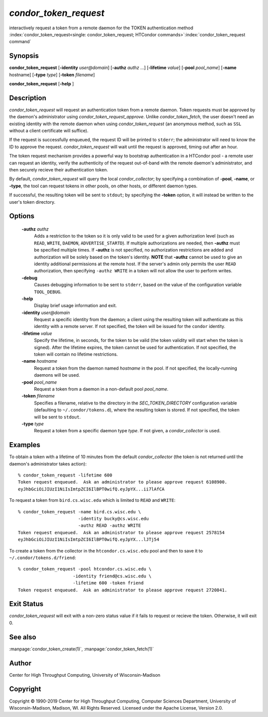

*condor_token_request*
======================

interactively request a token from a remote daemon for the TOKEN authentication method
:index:`condor_token_request<single: condor_token_request; HTCondor commands>`\ :index:`condor_token_request command`

Synopsis
--------

**condor_token_request** [**-identity** *user@domain*] [**-authz** *authz* ...]
[**-lifetime** *value*]
[**-pool** *pool_name*] [**-name** hostname] [**-type** *type*]
[**-token** *filename*]

**condor_token_request** [**-help** ]

Description
-----------

*condor_token_request* will request an authentication token from a remote
daemon. Token requests must be approved by the daemon's administrator using
*condor_token_request_approve*.  Unlike *condor_token_fetch*, the user doesn't
need an existing identity with the remote daemon when using
*condor_token_request* (an anonymous method, such as ``SSL`` without a client
certificate will suffice).

If the request is successfully enqueued, the request ID will be printed to ``stderr``;
the administrator will need to know the ID to approve the request.  *condor_token_request*
will wait until the request is approved, timing out after an hour.

The token request mechanism provides a powerful way to bootstrap authentication
in a HTCondor pool - a remote user can request an identity, verify the authenticity of
the request out-of-band with the remote daemon's administrator, and
then securely recieve their authentication token.

By default, *condor_token_request* will query the local *condor_collector*; by specifying
a combination of **-pool**, **-name**, or **-type**, the tool can request tokens
in other pools, on other hosts, or different daemon types.

If successful, the resulting token will be sent to ``stdout``; by specifying
the **-token** option, it will instead be written to the user's token directory.

Options
-------

 **-authz** *authz*
    Adds a restriction to the token so it is only valid to be used for
    a given authorization level (such as ``READ``, ``WRITE``, ``DAEMON``,
    ``ADVERTISE_STARTD``).  If multiple authorizations are needed, then
    **-authz** must be specified multiple times.  If **-authz** is not
    specified, no authorization restrictions are added and authorization
    will be solely based on the token's identity.
    **NOTE** that **-authz** cannot be used to give an identity additional
    permissions at the remote host.  If the server's admin only permits
    the user ``READ`` authorization, then specifying ``-authz WRITE`` in a
    token will not allow the user to perform writes.
 **-debug**
    Causes debugging information to be sent to ``stderr``, based on the
    value of the configuration variable ``TOOL_DEBUG``.
 **-help**
    Display brief usage information and exit.
 **-identity** *user@domain*
    Request a specific identity from the daemon; a client using the resulting token
    will authenticate as this identity with a remote server.  If not specified, the
    token will be issued for the ``condor`` identity.
 **-lifetime** *value*
    Specify the lifetime, in seconds, for the token to be valid (the
    token validity will start when the token is signed).  After the
    lifetime expires, the token cannot be used for authentication.  If
    not specified, the token will contain no lifetime restrictions.
 **-name** *hostname*
    Request a token from the daemon named *hostname* in the pool.  If not specified,
    the locally-running daemons will be used.
 **-pool** *pool_name*
    Request a token from a daemon in a non-default pool *pool_name*.
 **-token** *filename*
    Specifies a filename, relative to the directory in the *SEC_TOKEN_DIRECTORY*
    configuration variable (defaulting to ``~/.condor/tokens.d``), where
    the resulting token is stored.  If not specified, the token will be
    sent to ``stdout``.
 **-type** *type*
    Request a token from a specific daemon type *type*.  If not given, a
    *condor_collector* is used.

Examples
--------

To obtain a token with a lifetime of 10 minutes from the default *condor_collector*
(the token is not returned until the daemon's administrator takes action):

::

    % condor_token_request -lifetime 600
    Token request enqueued.  Ask an administrator to please approve request 6108900.
    eyJhbGciOiJIUzI1NiIsImtpZCI6IlBPT0wifQ.eyJpYX...ii7lAfCA

To request a token from ``bird.cs.wisc.edu`` which is limited to ``READ`` and
``WRITE``:

::

    % condor_token_request -name bird.cs.wisc.edu \
                           -identity bucky@cs.wisc.edu
                           -authz READ -authz WRITE
    Token request enqueued.  Ask an administrator to please approve request 2578154
    eyJhbGciOiJIUzI1NiIsImtpZCI6IlBPT0wifQ.eyJpYX...lJTj54

To create a token from the collector in the ``htcondor.cs.wisc.edu`` pool
and then to save it to ``~/.condor/tokens.d/friend``:

::

    % condor_token_request -pool htcondor.cs.wisc.edu \
                         -identity friend@cs.wisc.edu \
                         -lifetime 600 -token friend
    Token request enqueued.  Ask an administrator to please approve request 2720841.

Exit Status
-----------

*condor_token_request* will exit with a non-zero status value if it
fails to request or recieve the token.  Otherwise, it will exit 0.

See also
--------

:manpage:`condor_token_create(1)`, :manpage:`condor_token_fetch(1)`

Author
------

Center for High Throughput Computing, University of Wisconsin-Madison

Copyright
---------

Copyright © 1990-2019 Center for High Throughput Computing, Computer
Sciences Department, University of Wisconsin-Madison, Madison, WI. All
Rights Reserved. Licensed under the Apache License, Version 2.0.


